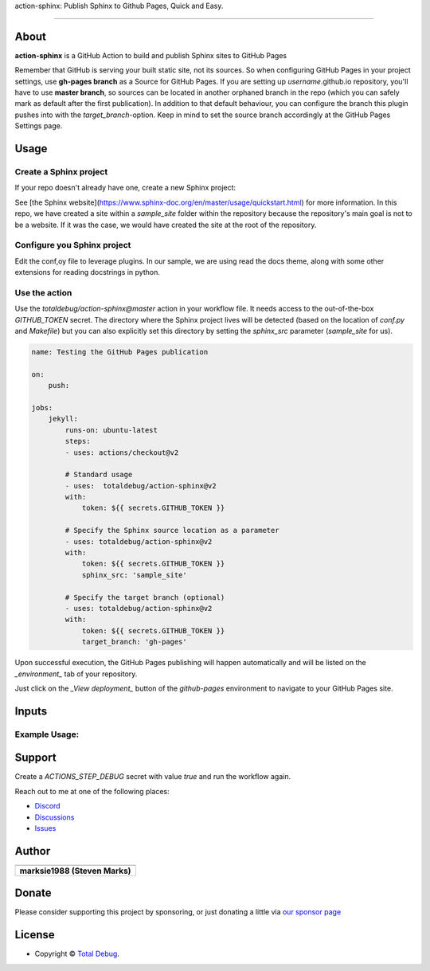 .. raw:: html

   <h1 align="center">

action-sphinx: Publish Sphinx to Github Pages, Quick and Easy.

.. raw:: html

   </h1>

   <p align="center">


.. raw:: html

   </p>

   <p align="center">

.. raw:: html

   </p>

--------------

*****
About
*****

.. raw:: html

   <table>
   <tr>
   <td>

**action-sphinx** is a GitHub Action to build and publish Sphinx sites to GitHub Pages

Remember that GitHub is serving your built static site, not its sources. So when
configuring GitHub Pages in your project settings, use **gh-pages branch** as a
Source for GitHub Pages. If you are setting up *username*.github.io repository,
you'll have to use **master branch**, so sources can be located in another orphaned
branch in the repo (which you can safely mark as default after the first publication).
In addition to that default behaviour, you can configure the branch this plugin pushes
into with the `target_branch`-option. Keep in mind to set the source branch accordingly
at the GitHub Pages Settings page.

.. raw:: html

   </td>
   </tr>
   </table>

*****
Usage
*****

Create a Sphinx project
=======================
If your repo doesn't already have one, create a new Sphinx project:

.. code:: bash
    sphinx-quickstart

See [the Sphinx website](https://www.sphinx-doc.org/en/master/usage/quickstart.html)
for more information. In this repo, we have created a site within a `sample_site`
folder within the repository because the repository's main goal is not to be a
website. If it was the case, we would have created the site at the root of the
repository.


Configure you Sphinx project
============================
Edit the conf,oy file to leverage plugins. In our sample, we are using read the docs
theme, along with some other extensions for reading docstrings in python.

Use the action
==============
Use the `totaldebug/action-sphinx@master` action in your workflow file. It needs
access to the out-of-the-box `GITHUB_TOKEN` secret. The directory where the Sphinx
project lives will be detected (based on the location of `conf.py` and `Makefile`)
but you can also explicitly set this directory by setting the `sphinx_src` parameter
(`sample_site` for us).

.. code:: yaml

    name: Testing the GitHub Pages publication

    on:
        push:

    jobs:
        jekyll:
            runs-on: ubuntu-latest
            steps:
            - uses: actions/checkout@v2

            # Standard usage
            - uses:  totaldebug/action-sphinx@v2
            with:
                token: ${{ secrets.GITHUB_TOKEN }}

            # Specify the Sphinx source location as a parameter
            - uses: totaldebug/action-sphinx@v2
            with:
                token: ${{ secrets.GITHUB_TOKEN }}
                sphinx_src: 'sample_site'

            # Specify the target branch (optional)
            - uses: totaldebug/action-sphinx@v2
            with:
                token: ${{ secrets.GITHUB_TOKEN }}
                target_branch: 'gh-pages'

Upon successful execution, the GitHub Pages publishing will happen automatically
and will be listed on the *_environment_* tab of your repository.

Just click on the *_View deployment_* button of the `github-pages` environment
to navigate to your GitHub Pages site.

******
Inputs
******

.. list-table::
   :header-rows: 1

    * - token
    * - the `GITHUB_TOKEN` secret. This is mandatory unless `build_only` is set to `true`.

    * - sphinx_env
    * - The Sphinx environment to build (default to `production`)

    * - sphinx_src
    * - The Sphinx website source directory

    * - sphinx_build_options
    * - Additional Sphinx build arguments

    * - target_branch
    * - The target branch name the sources get pushed to

    * - target_path
    * - The relative path where the site gets pushed to

    * - build_only
    * - When set to `true`, the Sphinx site will be built but not published

    * - pre_build_commands
    * - Commands to run prior to build and deploy. Useful for ensuring build dependencies are up to date or installing new dependencies.

    * - keep_history
    * - When set to `true`, previous version of the site will be restored before the Jekyll build takes place. You can then use [the `keep_files` option](https://jekyllrb.com/docs/configuration/options/#global-configuration) in your `_config.yml` file to select the files you want to keep. Make sure you then keep at least the `.git` folder. This option will also remove the `--force` flag from the `git commit...` command.



Example Usage:
=====================

.. code:: python



*******
Support
*******

Create a `ACTIONS_STEP_DEBUG` secret with value `true` and run the workflow again.

Reach out to me at one of the following places:

-  `Discord <https://discord.gg/6fmekudc8Q>`__
-  `Discussions <https://github.com/totaldebug/pyarr/discussions>`__
-  `Issues <https://github.com/totaldebug/pyarr/issues/new/choose>`__

******
Author
******

.. list-table::
   :header-rows: 1

   * - |TotalDebug|
   * - **marksie1988 (Steven Marks)**


******
Donate
******

Please consider supporting this project by sponsoring, or just donating
a little via `our sponsor
page <https://github.com/sponsors/marksie1988>`__

*******
License
*******

|License: CC BY-NC-SA 4.0|

-  Copyright © `Total Debug <https://totaldebug.uk>`__.

.. |TotalDebug| image:: https://totaldebug.uk/assets/images/logo.png
   :target: https://linkedin.com/in/marksie1988
   :width: 150
.. |License: CC BY-NC-SA 4.0| image:: https://img.shields.io/badge/License-CC%20BY--NC--SA%204.0-orange.svg?style=flat-square
   :target: https://creativecommons.org/licenses/by-nc-sa/4.0/
